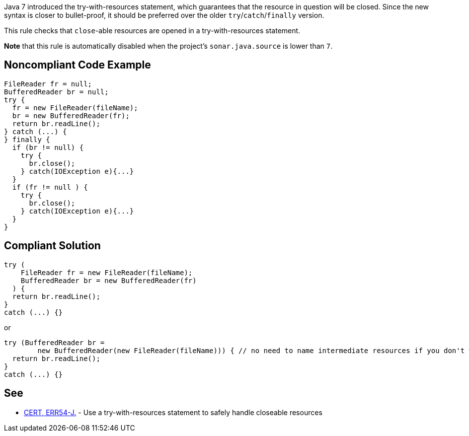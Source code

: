 Java 7 introduced the try-with-resources statement, which guarantees that the resource in question will be closed. Since the new syntax is closer to bullet-proof, it should be preferred over the older ``++try++``/``++catch++``/``++finally++`` version.


This rule checks that ``++close++``-able resources are opened in a try-with-resources statement.


*Note* that this rule is automatically disabled when the project's ``++sonar.java.source++`` is lower than ``++7++``.

== Noncompliant Code Example

----
FileReader fr = null;
BufferedReader br = null;
try {
  fr = new FileReader(fileName);
  br = new BufferedReader(fr);
  return br.readLine();
} catch (...) {
} finally {
  if (br != null) {
    try {
      br.close();
    } catch(IOException e){...}
  }
  if (fr != null ) {
    try {
      br.close();
    } catch(IOException e){...}
  }
}
----

== Compliant Solution

----
try (
    FileReader fr = new FileReader(fileName);
    BufferedReader br = new BufferedReader(fr)
  ) {
  return br.readLine();
}
catch (...) {}
----
or

----
try (BufferedReader br = 
        new BufferedReader(new FileReader(fileName))) { // no need to name intermediate resources if you don't want to
  return br.readLine();
}
catch (...) {}
----

== See

* https://wiki.sei.cmu.edu/confluence/x/6DZGBQ[CERT, ERR54-J.] - Use a try-with-resources statement to safely handle closeable resources
